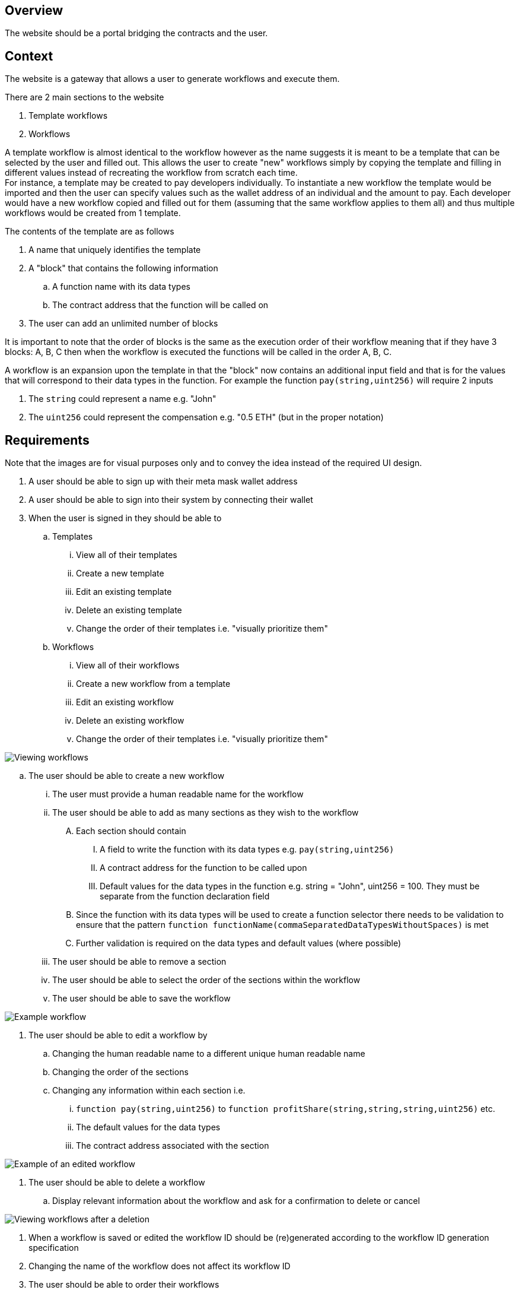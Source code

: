 == Overview

The website should be a portal bridging the contracts and the user.

// TODO: The overview / context sections need to be thought through so that it is clear what each section contains

== Context

The website is a gateway that allows a user to generate workflows and execute them.

There are 2 main sections to the website

. Template workflows
. Workflows

A template workflow is almost identical to the workflow however as the name suggests
it is meant to be a template that can be selected by the user and filled out.
This allows the user to create "new" workflows simply by copying the template and
filling in different values instead of recreating the workflow from scratch each time. +
For instance, a template may be created to pay developers individually.
To instantiate a new workflow the template would be imported and then the user can
specify values such as the wallet address of an individual and the amount to pay.
Each developer would have a new workflow copied and filled out for them (assuming
that the same workflow applies to them all) and thus multiple workflows would be
created from 1 template.

The contents of the template are as follows

. A name that uniquely identifies the template
. A "block" that contains the following information
.. A function name with its data types
.. The contract address that the function will be called on
. The user can add an unlimited number of blocks

It is important to note that the order of blocks is the same as the execution order
of their workflow meaning that if they have 3 blocks: A, B, C then when the workflow
is executed the functions will be called in the order A, B, C.

A workflow is an expansion upon the template in that the "block" now contains an
additional input field and that is for the values that will correspond to their
data types in the function.
For example the function `pay(string,uint256)` will require 2 inputs

. The `string` could represent a name e.g. "John"
. The `uint256` could represent the compensation e.g. "0.5 ETH" (but in the proper notation)

// TODO: expand on ID generation here?
// TODO: talk about gas estimation
// TODO: talk about the scheduler and how they can schedule workflows
// TODO: talk about how they need to fund their account (contract) in order to execute workflows + via the scheduler
// TODO: talk about how once a workflow is created it is decoupled from a template (which can be edited)
// TODO: figure out where to put each explanation... most of this should probably be in the specification except the specifics...


== Requirements

Note that the images are for visual purposes only  and to convey the idea instead
of the required UI design.

. A user should be able to sign up with their meta mask wallet address

. A user should be able to sign into their system by connecting their wallet

. When the user is signed in they should be able to
.. Templates
... View all of their templates
... Create a new template
... Edit an existing template
... Delete an existing template
... Change the order of their templates i.e. "visually prioritize them"
.. Workflows
... View all of their workflows
... Create a new workflow from a template
... Edit an existing workflow
... Delete an existing workflow
... Change the order of their templates i.e. "visually prioritize them"


image::./Images/Website/view_workflows.png[Viewing workflows]

.. The user should be able to create a new workflow
... The user must provide a human readable name for the workflow
... The user should be able to add as many sections as they wish to the workflow
.... Each section should contain
..... A field to write the function with its data types e.g. `pay(string,uint256)`
..... A contract address for the function to be called upon
..... Default values for the data types in the function e.g. string = "John", uint256 = 100. They must be separate from the function declaration field
.... Since the function with its data types will be used to create a function selector there needs to be validation to ensure that the pattern `function functionName(commaSeparatedDataTypesWithoutSpaces)` is met
.... Further validation is required on the data types and default values (where possible)
... The user should be able to remove a section
... The user should be able to select the order of the sections within the workflow
... The user should be able to save the workflow

image::./Images/Website/example_workflow.png[Example workflow]

. The user should be able to edit a workflow by
.. Changing the human readable name to a different unique human readable name
.. Changing the order of the sections
.. Changing any information within each section i.e.
... `function pay(string,uint256)` to `function profitShare(string,string,string,uint256)` etc.
... The default values for the data types
... The contract address associated with the section

image::./Images/Website/example_workflow_edited.png[Example of an edited workflow]

. The user should be able to delete a workflow
.. Display relevant information about the workflow and ask for a confirmation to delete or cancel

image::./Images/Website/view_workflows_edited.png[Viewing workflows after a deletion]

. When a workflow is saved or edited the workflow ID should be (re)generated according
to the workflow ID generation specification

. Changing the name of the workflow does not affect its workflow ID

. The user should be able to order their workflows

. The user should be able to associate a workflow with a time for the scheduler

. The user should be able to remove a workflow from the scheduler

. The user should be able to edit the time for a workflow in the scheduler

. When the user tries to save their workflow it must first pass validation checks
and point out why it cannot save a workflow so that the user can edit their inputs

. Once the validation checks are passed for saving a workflow we must call out to
etherscan (or additional equivalents) where we can fetch the ABI of the contract address
.. If the ABI exists then we will check with the function selector (or the function name?) to see if it exists
... If it exists then we will perform gas estimation with the default values and store those values for later
... Else if the function is not found within the contract then we indicate to the user that the function does not exist in the way that they have entered it
.. Else if the ABI does not exists then we require some default values to indicate this

. To be able to execute a workflow the user must have sufficient ETH deposited to
their execution pool

. Everything is done on the client side for security. No node connections.

. Initially when the user is not signed in we will be calling the onboarding contract
to make decisions about logging in or signing up.

. Once a user is signed in we will communicate directly with their user controller until they sign out
at which point we will communicate with the onboarding contract again

== Possible future features?

. The user should be able to lock a workflow

. The user should be able to remove the lock from the workflow

. The user should be able to delete all workflows that are not locked

. The user should be able to allow others to import their workflow / workflow template
.. This involves authorization that somehow reaches from one contract to another
.. Should there be a separate AUTH contract that manages importing?
